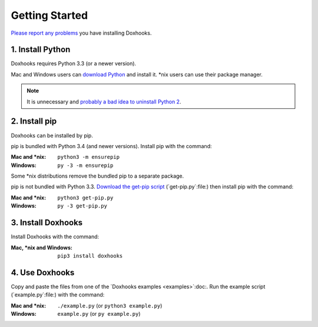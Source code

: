 Getting Started
###############

`Please report any problems <https://github.com/nre/doxhooks/issues>`_ you have installing Doxhooks.


1. Install Python
*****************

Doxhooks requires Python 3.3 (or a newer version).

Mac and Windows users can `download Python <https://www.python.org/downloads/>`_ and install it. \*nix users can use their package manager.

.. note::

    It is unnecessary and `probably a bad idea to uninstall Python 2 <https://docs.python.org/2.7/faq/installed.html#can-i-delete-python>`_.


2. Install pip
**************

Doxhooks can be installed by pip.

pip is bundled with Python 3.4 (and newer versions). Install pip with the command:

:Mac and \*nix: ``python3 -m ensurepip``
:Windows: ``py -3 -m ensurepip``

Some \*nix distributions remove the bundled pip to a separate package.

pip is not bundled with Python 3.3. `Download the get-pip script <https://bootstrap.pypa.io/get-pip.py>`_ (`get-pip.py`:file:) then install pip with the command:

:Mac and \*nix: ``python3 get-pip.py``
:Windows: ``py -3 get-pip.py``


3. Install Doxhooks
*******************

Install Doxhooks with the command:

:Mac, \*nix and Windows: ``pip3 install doxhooks``


4. Use Doxhooks
***************

Copy and paste the files from one of the `Doxhooks examples <examples>`:doc:. Run the example script (`example.py`:file:) with the command:

:Mac and \*nix: ``./example.py`` (or ``python3 example.py``)
:Windows: ``example.py`` (or ``py example.py``)
